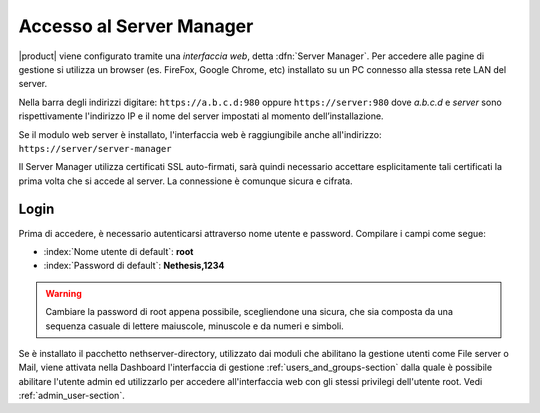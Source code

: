 
.. index::
   single: interfaccia web
   single: Server Manager

.. _access-section:
   
=========================
Accesso al Server Manager
=========================

|product| viene configurato tramite una *interfaccia web*, detta :dfn:`Server Manager`.
Per accedere alle pagine di gestione si utilizza un browser (es. FireFox, Google Chrome, etc)
installato su un PC connesso alla stessa rete LAN del server.

Nella barra degli indirizzi digitare: ``https://a.b.c.d:980`` oppure ``https://server:980`` dove *a.b.c.d* 
e *server* sono rispettivamente l'indirizzo IP e il nome del server
impostati al momento dell’installazione.

Se il modulo web server è installato, l'interfaccia web è raggiungibile anche all'indirizzo: ``https://server/server-manager``

Il Server Manager utilizza certificati SSL auto-firmati, sarà quindi necessario
accettare esplicitamente tali certificati la prima volta che si accede al server.
La connessione è comunque sicura e cifrata.

Login
=====

Prima di accedere, è necessario autenticarsi attraverso nome utente e password.
Compilare i campi come segue:

* :index:`Nome utente di default`: **root**
* :index:`Password di default`: **Nethesis,1234**

.. warning:: Cambiare la password di root appena possibile,
             scegliendone una sicura, che sia composta da una sequenza
             casuale di lettere maiuscole, minuscole e da numeri e
             simboli.
  
Se è installato il pacchetto nethserver-directory, utilizzato dai moduli che abilitano la 
gestione utenti come File server o Mail, viene attivata nella Dashboard l'interfaccia di 
gestione :ref:`users_and_groups-section` dalla quale è possibile abilitare l'utente admin ed utilizzarlo 
per accedere all'interfaccia web con gli stessi privilegi dell'utente root. 
Vedi :ref:`admin_user-section`.
